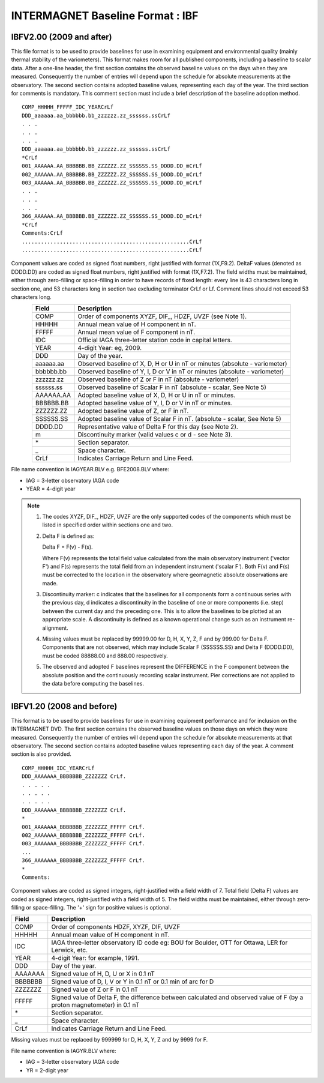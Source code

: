 .. _app_imag_ibf:

INTERMAGNET Baseline Format : IBF
---------------------------------

.. _app_imag_ibf_v2:

IBFV2.00 (2009 and after)
`````````````````````````

This file format is to be used to provide baselines for use in examining
equipment and environmental quality (mainly thermal stability of the
variometers). This
format makes room for all published components, including a baseline to
scalar data. After a one-line header, the first section contains the
observed baseline values on the days when they are measured.
Consequently the number of entries will depend upon the schedule for
absolute measurements at the observatory. The second section contains
adopted baseline values, representing each day of the year. The third
section for comments is mandatory. This comment section must include a
brief description of the baseline adoption method.

.. highlight:: none

::

    COMP_HHHHH_FFFFF_IDC_YEARCrLf
    DDD_aaaaaa.aa_bbbbbb.bb_zzzzzz.zz_ssssss.ssCrLf
    . . .
    . . .
    . . .
    DDD_aaaaaa.aa_bbbbbb.bb_zzzzzz.zz_ssssss.ssCrLf
    *CrLf
    001_AAAAAA.AA_BBBBBB.BB_ZZZZZZ.ZZ_SSSSSS.SS_DDDD.DD_mCrLf
    002_AAAAAA.AA_BBBBBB.BB_ZZZZZZ.ZZ_SSSSSS.SS_DDDD.DD_mCrLf
    003_AAAAAA.AA_BBBBBB.BB_ZZZZZZ.ZZ_SSSSSS.SS_DDDD.DD_mCrLf
    . . .
    . . .
    . . .
    366_AAAAAA.AA_BBBBBB.BB_ZZZZZZ.ZZ_SSSSSS.SS_DDDD.DD_mCrLf
    *CrLf
    Comments:CrLf
    .....................................................CrLf
    .....................................................CrLf

Component values are coded as signed float numbers, right justified with
format (1X,F9.2). DeltaF values (denoted as DDDD.DD) are coded as signed
float numbers, right justified with format (1X,F7.2). The field widths
must be maintained, either through zero-filling or space-filling in
order to have records of fixed length: every line is 43 characters long
in section one, and 53 characters long in section two excluding
terminator CrLf or Lf. Comment lines should not exceed 53 characters
long.

.. tabularcolumns:: |p{3cm}|p{12cm}|

.. table::
    :widths: auto
    :align: center

    ========= ==========================================================================
    Field     Description
    ========= ==========================================================================
    COMP      Order of components XYZF, DIF\_, HDZF, UVZF (see Note 1).
    HHHHH     Annual mean value of H component in nT.
    FFFFF     Annual mean value of F component in nT.
    IDC       Official IAGA three-letter station code in capital letters.
    YEAR      4-digit Year: eg, 2009.
    DDD       Day of the year.
    aaaaaa.aa Observed baseline of X, D, H or U in nT or minutes (absolute - variometer)
    bbbbbb.bb Observed baseline of Y, I, D or V in nT or minutes (absolute - variometer)
    zzzzzz.zz Observed baseline of Z or F in nT (absolute - variometer)
    ssssss.ss Observed baseline of Scalar F in nT (absolute - scalar, See Note 5)
    AAAAAA.AA Adopted baseline value of X, D, H or U in nT or minutes.
    BBBBBB.BB Adopted baseline value of Y, I, D or V in nT or minutes.
    ZZZZZZ.ZZ Adopted baseline value of Z, or F in nT.
    SSSSSS.SS Adopted baseline value of Scalar F in nT. (absolute - scalar, See Note 5)
    DDDD.DD   Representative value of Delta F for this day (see Note 2).
    m         Discontinuity marker (valid values c or d - see Note 3).
    \*        Section separator.
    \_        Space character.
    CrLf      Indicates Carriage Return and Line Feed.
    ========= ==========================================================================

File name convention is IAGYEAR.BLV e.g. BFE2008.BLV where:

-  IAG = 3-letter observatory IAGA code
-  YEAR = 4-digit year

.. note::

    #. The codes XYZF, DIF\_, HDZF, UVZF are the only supported codes of the
       components which must be listed in specified order within sections
       one and two.

    #. Delta F is defined as:

       Delta F = F(v) - F(s).

       Where F(v) represents the total field value calculated from the main
       observatory instrument ('vector F') and F(s) represents the total
       field from an independent instrument ('scalar F'). Both F(v) and F(s)
       must be corrected to the location in the observatory where
       geomagnetic absolute observations are made.

    #. Discontinuity marker: c indicates that the baselines for all
       components form a continuous series with the previous day, d
       indicates a discontinuity in the baseline of one or more components
       (i.e. step) between the current day and the preceding one. This is to
       allow the baselines to be plotted at an appropriate scale. A
       discontinuity is defined as a known operational change such as an
       instrument re-alignment.

    #. Missing values must be replaced by 99999.00 for D, H, X, Y, Z, F and
       by 999.00 for Delta F. Components that are not observed, which may
       include Scalar F (SSSSSS.SS) and Delta F (DDDD.DD), must be coded
       88888.00 and 888.00 respectively.

    #. The observed and adopted F baselines represent the DIFFERENCE in the
       F component between the absolute position and the continuously
       recording scalar instrument. Pier corrections are not applied to the
       data before computing the baselines.

.. _app_imag_ibf_v1_20:

IBFV1.20 (2008 and before)
``````````````````````````

This format is to be used to provide baselines for use in examining
equipment performance and for inclusion on the INTERMAGNET DVD. The
first section contains the observed baseline values on those days on
which they were measured. Consequently the number of entries will depend
upon the schedule for absolute measurements at that observatory. The
second section contains adopted baseline values representing each day of
the year. A comment section is also provided.

.. highlight:: none

::

   COMP_HHHHH_IDC_YEARCrLf
   DDD_AAAAAAA_BBBBBBB_ZZZZZZZ CrLf.
   . . . . .
   . . . . .
   . . . . .
   DDD_AAAAAAA_BBBBBBB_ZZZZZZZ CrLf.
   *
   001_AAAAAAA_BBBBBBB_ZZZZZZZ_FFFFF CrLf.
   002_AAAAAAA_BBBBBBB_ZZZZZZZ_FFFFF CrLf.
   003_AAAAAAA_BBBBBBB_ZZZZZZZ_FFFFF CrLf.
   ...
   366_AAAAAAA_BBBBBBB_ZZZZZZZ_FFFFF CrLf.
   *
   Comments:

Component values are coded as signed integers, right-justified with a
field width of 7. Total field (Delta F) values are coded as signed
integers, right-justified with a field width of 5. The field widths must
be maintained, either through zero-filling or space-filling. The '+'
sign for positive values is optional.

.. tabularcolumns:: |p{3cm}|p{12cm}|

.. table::
    :widths: auto
    :align: center

    ======= =======================================================================================================================
    Field   Description
    ======= =======================================================================================================================
    COMP    Order of components HDZF, XYZF, DIF, UVZF
    HHHHH   Annual mean value of H component in nT.
    IDC     IAGA three-letter observatory ID code eg: BOU for Boulder, OTT for Ottawa, LER for Lerwick, etc.
    YEAR    4-digit Year: for example, 1991.
    DDD     Day of the year.
    AAAAAAA Signed value of H, D, U or X in 0.1 nT
    BBBBBBB Signed value of D, I, V or Y in 0.1 nT or 0.1 min of arc for D
    ZZZZZZZ Signed value of Z or F in 0.1 nT
    FFFFF   Signed value of Delta F, the difference between calculated and observed value of F (by a proton magnetometer) in 0.1 nT
    \*      Section separator.
    \_      Space character.
    CrLf    Indicates Carriage Return and Line Feed.
    ======= =======================================================================================================================


Missing values must be replaced by 999999 for D, H, X, Y, Z and by 9999
for F.

File name convention is IAGYR.BLV where:

-  IAG = 3-letter observatory IAGA code
-  YR = 2-digit year



